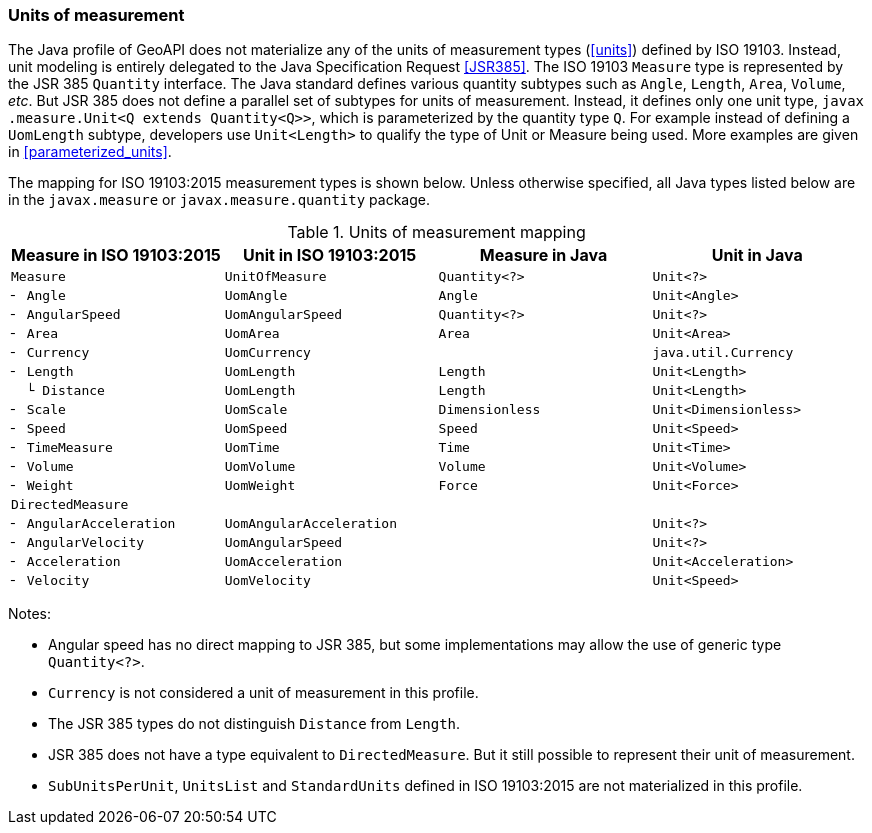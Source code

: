 [[uom_jsr]]
=== Units of measurement

The Java profile of GeoAPI does not materialize any of the units of measurement types (<<units>>) defined by ISO 19103.
Instead, unit modeling is entirely delegated to the Java Specification Request <<JSR385>>.
The ISO 19103 `Measure` type is represented by the JSR 385 `Quantity` interface.
The Java standard defines various quantity subtypes such as `Angle`, `Length`, `Area`, `Volume`, _etc_.
But JSR 385 does not define a parallel set of subtypes for units of measurement.
Instead, it defines only one unit type, `javax​.measure​.Unit<Q extends Quantity<Q>>`,
which is parameterized by the quantity type `Q`.
For example instead of defining a `UomLength` subtype,
developers use `Unit<Length>` to qualify the type of Unit or Measure being used.
More examples are given in <<parameterized_units>>.

The mapping for ISO 19103:2015 measurement types is shown below.
Unless otherwise specified, all Java types listed below are in the
`javax.measure` or `javax.measure.quantity` package.

[[uom-mapping]]
.Units of measurement mapping
[options="header"]
|=========================================================================================
|Measure in ISO 19103:2015 |Unit in ISO 19103:2015  |Measure in Java |Unit in Java
|`Measure`                 |`UnitOfMeasure`         |`Quantity<?>`   |`Unit<?>`
|`╴ Angle`                 |`UomAngle`              |`Angle`         |`Unit<Angle>`
|`╴ AngularSpeed`          |`UomAngularSpeed`       |`Quantity<?>`   |`Unit<?>`
|`╴ Area`                  |`UomArea`               |`Area`          |`Unit<Area>`
|`╴ Currency`              |`UomCurrency`           |                |`java.util.Currency`
|`╴ Length`                |`UomLength`             |`Length`        |`Unit<Length>`
|`  └ Distance`            |`UomLength`             |`Length`        |`Unit<Length>`
|`╴ Scale`                 |`UomScale`              |`Dimensionless` |`Unit<Dimensionless>`
|`╴ Speed`                 |`UomSpeed`              |`Speed`         |`Unit<Speed>`
|`╴ TimeMeasure`           |`UomTime`               |`Time`          |`Unit<Time>`
|`╴ Volume`                |`UomVolume`             |`Volume`        |`Unit<Volume>`
|`╴ Weight`                |`UomWeight`             |`Force`         |`Unit<Force>`
|`DirectedMeasure`         |                        |                |
|`╴ AngularAcceleration`   |`UomAngularAcceleration`|                |`Unit<?>`
|`╴ AngularVelocity`       |`UomAngularSpeed`       |                |`Unit<?>`
|`╴ Acceleration`          |`UomAcceleration`       |                |`Unit<Acceleration>`
|`╴ Velocity`              |`UomVelocity`           |                |`Unit<Speed>`
|=========================================================================================

Notes:

* Angular speed has no direct mapping to JSR 385,
  but some implementations may allow the use of generic type `Quantity<?>`.
* `Currency` is not considered a unit of measurement in this profile.
* The JSR 385 types do not distinguish `Distance` from `Length`.
* JSR 385 does not have a type equivalent to `Directed­Measure`.
  But it still possible to represent their unit of measurement.
* `SubUnits­PerUnit`, `Units­List` and `Standard­Units` defined in ISO 19103:2015 are not materialized in this profile.
